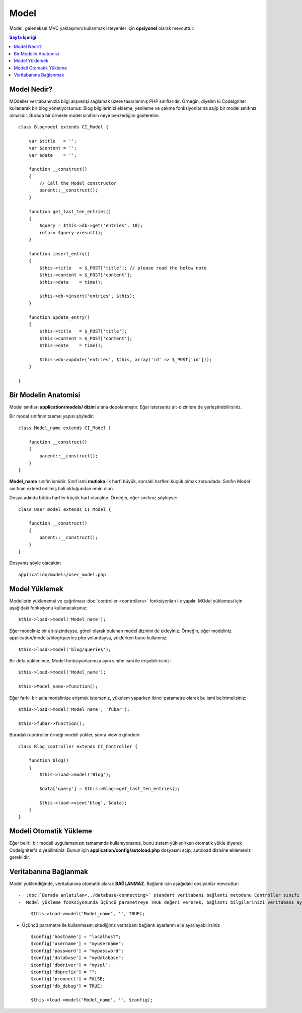 ######
Model
######

Model, geleneksel MVC yaklaşımını kullanmak isteyenler için **opsiyonel** olarak mevcuttur.

.. contents:: Sayfa İçeriği

Model Nedir?
================

MOdeller veritabanınızla bilgi alışverişi sağlamak üzere tasarlanmış PHP sınıflarıdır. Örneğin, diyelim ki CodeIgniter kullanarak bir blog yönetiyorsunuz. Blog bilgilerinizi ekleme, yenileme ve çekme fonksiyonlarına sajip bir model sınıfınız olmalıdır. Burada bir örnekle model sınıfının neye benzediğini gösterelim::

	class Blogmodel extends CI_Model {

	    var $title   = '';
	    var $content = '';
	    var $date    = '';

	    function __construct()
	    {
	        // Call the Model constructor
	        parent::__construct();
	    }

	    function get_last_ten_entries()
	    {
	        $query = $this->db->get('entries', 10);
	        return $query->result();
	    }

	    function insert_entry()
	    {
	        $this->title   = $_POST['title']; // please read the below note
	        $this->content = $_POST['content'];
	        $this->date    = time();

	        $this->db->insert('entries', $this);
	    }

	    function update_entry()
	    {
	        $this->title   = $_POST['title'];
	        $this->content = $_POST['content'];
	        $this->date    = time();

	        $this->db->update('entries', $this, array('id' => $_POST['id']));
	    }

	}

.. not:: Yukarıdaki örnek :doc:`Active Record <../database/active_record>` veritabanı fonksiyonlarını kullanır.

.. not:: Bu örnekte basitliği korumak için $_POST kullandık. Bu kötü bir uygulamadır ve bir çok genel uygulama :doc:`Bilgi Girişi Sınıfı <../libraries/input>` $this->input->post('title') kullanır.

Bir Modelin Anatomisi
==================

Model sınıfları **application/models/ dizini** altına depolanmıştır. Eğer isterseniz alt-dizinlere de yerleştirebilirsiniz.

Bir model sınıfının taemel yapısı şöyledir::

	class Model_name extends CI_Model {

	    function __construct()
	    {
	        parent::__construct();
	    }
	}

**Model_name** sınıfın ismidir. Sınıf ismi **mutlaka** ilk harfi büyük, sonraki harfleri küçük olmak zorundadır. Sınıfın Model sınıfının extend edilmiş hali olduğundan emin olun.

Dosya adında bütün harfler küçük harf olacaktır. Örneğin, eğer sınıfınız şöyleyse::

	class User_model extends CI_Model {

	    function __construct()
	    {
	        parent::__construct();
	    }
	}

Dosyanız şöyle olacaktır::

	application/models/user_model.php

Model Yüklemek
===============

Modellerin yüklenemsi ve çağrılması :doc:`controller <controllers>` fonksiyonları ile yapılır. MOdel yüklemesi için aşağıdaki fonksiyonu kullanacaksınız::

	$this->load->model('Model_name');

Eğer modeliniz bir alt-sizindeyse, göreli olarak bulunan model dizinini de ekleyiniz. Örneğin, eğer modeliniz application/models/blog/queries.php yolundaysa, yüklerken bunu kullanınız::

	$this->load->model('blog/queries');

Bir defa yüklenince, Model fonksiyonlarınıza aynı sınıfın ismi ile erişebilirisiniz::

	$this->load->model('Model_name');

	$this->Model_name->function();

Eğer farklı bir adla modelinize erişmek isterseniz, yükelem yaparken ikinci parametre olarak bu ismi belirtmelisiniz::

	$this->load->model('Model_name', 'fubar');

	$this->fubar->function();

Buradaki controller örneği modeli yükler, sonra view'e gönderir ::

	class Blog_controller extends CI_Controller {

	    function blog()
	    {
	        $this->load->model('Blog');

	        $data['query'] = $this->Blog->get_last_ten_entries();

	        $this->load->view('blog', $data);
	    }
	}
	

Modeli Otomatik Yükleme
===================

Eğer belirli bir modeli uygulamanızın tamamında kullanıyorsanız, bunu sistem yüklenirken otomatik yükle diyerek CodeIgniter'a diyebilirsiniz. Bunun için **application/config/autoload.php** dosyasını açıp, autoload dizisine eklemeniz gereklidir.

Veritabanına Bağlanmak
===========================

Model yüklendiğinde, veritabanına otomatik olarak **BAĞLANMAZ**. Bağlantı için aşağıdaki opsiyonlar mevcuttur::

-  :doc:`Burada anlatılan<../database/connecting>` standart veritabanı bağlantı metodunu Controller sınıfı ya da Model sınıfından kullanabilirsiniz.
-  Model yükleme fonksiyonunda üçüncü parametreye TRUE değeri vererek, bağlantı bilgilerinizi veritabanı ayar dosyasında tanımladığınız gibi kullanması şartıyla otomatik bağlan diyebilirsiniz:
   ::

	$this->load->model('Model_name', '', TRUE);

-  Üçüncü parametre ile kullanmasını sitediğiniz veritabanı bağlantı ayarlarını elle ayarlayabilirsiniz ::

	$config['hostname'] = "localhost";
	$config['username'] = "myusername";
	$config['password'] = "mypassword";
	$config['database'] = "mydatabase";
	$config['dbdriver'] = "mysql";
	$config['dbprefix'] = "";
	$config['pconnect'] = FALSE;
	$config['db_debug'] = TRUE;

	$this->load->model('Model_name', '', $config);



